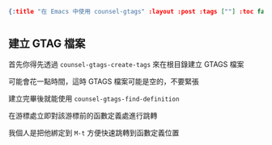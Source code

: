 #+OPTIONS: toc:nil
#+BEGIN_SRC json :noexport:
{:title "在 Emacs 中使用 counsel-gtags" :layout :post :tags [""] :toc false}
#+END_SRC

* 

** 

** 建立 GTAG 檔案

首先你得先透過 =counsel-gtags-create-tags= 來在根目錄建立 GTAGS 檔案

可能會花一點時間，這時 GTAGS 檔案可能是空的，不要緊張

建立完畢後就能使用 =counsel-gtags-find-definition= 

在游標處立即對該游標前的函數定義處進行跳轉

我個人是把他綁定到 =M-t= 方便快速跳轉到函數定義位置








